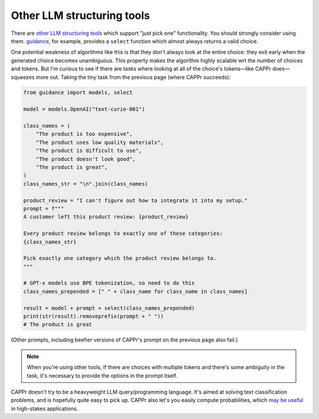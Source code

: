 Other LLM structuring tools
===========================

There are `other LLM structuring tools
<https://www.reddit.com/r/LocalLLaMA/comments/17a4zlf/reliable_ways_to_get_structured_output_from_llms/>`_
which support "just pick one" functionality. You should strongly consider using them.
`guidance <https://github.com/guidance-ai/guidance>`_, for example, provides a
``select`` function which almost always returns a valid choice.

One potential weakness of algorithms like this is that they don't always look at the
entire choice: they exit early when the generated choice becomes unambiguous. This
property makes the algorithm highly scalable wrt the number of choices and tokens. But
I'm curious to see if there are tasks where looking at all of the choice's tokens—like
CAPPr does—squeezes more out. Taking the tiny task from the previous page (where CAPPr
succeeds):

.. code:: python

   from guidance import models, select

   model = models.OpenAI("text-curie-001")

   class_names = (
       "The product is too expensive",
       "The product uses low quality materials",
       "The product is difficult to use",
       "The product doesn't look good",
       "The product is great",
   )
   class_names_str = "\n".join(class_names)

   product_review = "I can't figure out how to integrate it into my setup."
   prompt = f"""
   A customer left this product review: {product_review}

   Every product review belongs to exactly one of these categories:
   {class_names_str}

   Pick exactly one category which the product review belongs to.
   """

   # GPT-x models use BPE tokenization, so need to do this
   class_names_prepended = [" " + class_name for class_name in class_names]

   result = model + prompt + select(class_names_prepended)
   print(str(result).removeprefix(prompt + " "))
   # The product is great

(Other prompts, including beefier versions of CAPPr's prompt on the previous page also
fail.)

.. note:: When you're using other tools, if there are choices with multiple tokens and
          there's some ambiguity in the task, it's necessary to provide the options in
          the prompt itself.

CAPPr doesn't try to be a heavyweight LLM query/programming language. It's aimed at
solving text classification problems, and is hopefully quite easy to pick up. CAPPr also
let's you easily compute probabilities, which `may be useful
<https://cappr.readthedocs.io/en/latest/why_probability.html>`_ in high-stakes
applications.
